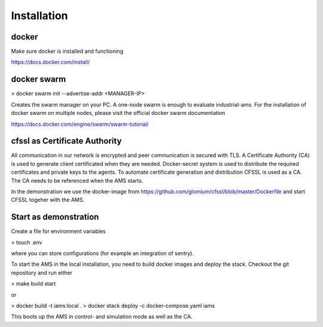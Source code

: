 Installation
============

docker
--------------------

Make sure docker is installed and functioning

https://docs.docker.com/install/

docker swarm
--------------------

> docker swarm init --advertise-addr <MANAGER-IP>

Creates the swarm manager on your PC. A one-node swarm is enough to evaluate industrial-ams. For the installation of docker swarm on multiple nodes, please visit the official docker swarm documentation

https://docs.docker.com/engine/swarm/swarm-tutorial/

cfssl as Certificate Authority
-------------------------------

All communication in our network is encrypted and peer communication is secured with TLS. A Certificate Authority (CA) is used to generate client certificated when they are needed. Docker-secret system is used
to distribute the required certificates and private keys to the agents. To automate certificate generation and distribution CFSSL is used as a CA. The CA needs to be referenced when the AMS starts.

In the demonstration we use the docker-image from https://github.com/glomium/cfssl/blob/master/Dockerfile and start CFSSL togeher with the AMS.

Start as demonstration
-------------------------------

Create a file for environment variables

> touch .env

where you can store configurations (for example an integration of sentry).

To start the AMS in the local installation, you need to build docker images and deploy the stack. Checkout the git repository and run either

> make build start

or

> docker build -t iams:local .
> docker stack deploy -c docker-compose.yaml iams

This boots up the AMS in control- and simulation mode as well as the CA.
